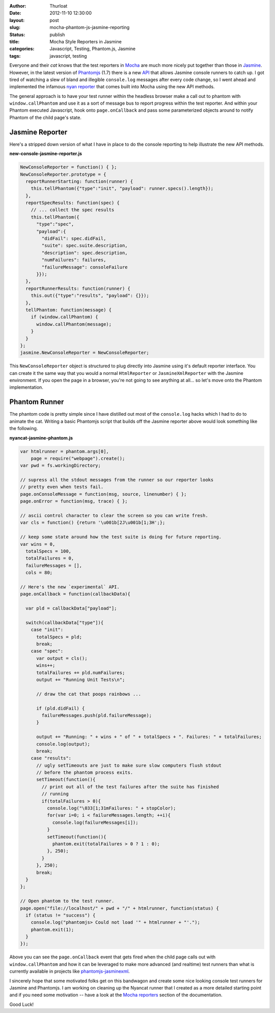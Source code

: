 :author: Thurloat
:date: 2012-11-10 12:30:00
:layout: post
:slug: mocha-phantom-js-jasmine-reporting
:status: publish 
:title: Mocha Style Reporters in Jasmine 
:categories: Javascript, Testing, Phantom.js, Jasmine
:tags: javascript, testing

Everyone and their *cat* knows that the test reporters in `Mocha`_ are much 
more nicely put together than those in `Jasmine`_. However, in the latest 
version of `Phantomjs`_ (1.7) there is a new `API`_ that allows Jasmine console
runners to catch up. I got tired of watching a slew of bland and illegible 
``console.log`` messages after every code change, so I went ahead and 
implemented the infamous `nyan reporter`_ that comes built into Mocha using the
new API methods.

.. image:: http://f.cl.ly/items/1C1r2K1I35361a1j300o/Screen%20Shot%202012-11-30%20at%2012.08.59%20PM.png
    :align: center
    :alt: Jasmine Nyancat Runner

The general approach is to have your test runner within the headless browser
make a call out to phantom with ``window.callPhantom`` and use it as a sort of
message bus to report progress within the test reporter. And within your
Phantom executed Javascript, hook onto ``page.onCallback`` and pass some parameterized
objects around to notify Phantom of the child page's state.

Jasmine Reporter
----------------

Here's a stripped down version of what I have in place to do the console
reporting to help illustrate the new API methods. 

**new-console-jasmine-reporter.js**

.. code-block:: javascript

  NewConsoleReporter = function() { };
  NewConsoleReporter.prototype = {
    reportRunnerStarting: function(runner) {
      this.tellPhantom({"type":"init", "payload": runner.specs().length});
    },
    reportSpecResults: function(spec) {
      // ... collect the spec results
      this.tellPhantom({
        "type":"spec",
        "payload":{
          "didFail": spec.didFail,
          "suite": spec.suite.description,
          "description": spec.description,
          "numFailures": failures,
          "failureMessage": consoleFailure 
        }});
    },
    reportRunnerResults: function(runner) {
      this.out({"type":"results", "payload": {}});
    },
    tellPhantom: function(message) {
      if (window.callPhantom) {
        window.callPhantom(message);
      }
    }
  };
  jasmine.NewConsoleReporter = NewConsoleReporter;

This ``NewConsoleReporter`` object is structured to plug directly into Jasmine
using it's default reporter interface. You can create it the same way that you
would a normal ``HtmlReporter`` or ``JasmineXmlReporter`` with the Jasmine
environment. If you open the page in a browser, you're not going to see
anything at all... so let's move onto the Phantom implementation.

Phantom Runner
--------------

The phantom code is pretty simple since I have distilled out most of the 
``console.log`` hacks which I had to do to animate the cat. Writing a basic 
Phantomjs script that builds off the Jasmine reporter above would look something 
like the following.

**nyancat-jasmine-phantom.js**

.. code-block:: javascript

    var htmlrunner = phantom.args[0],
        page = require("webpage").create();
    var pwd = fs.workingDirectory;
  
    // supress all the stdout messages from the runner so our reporter looks
    // pretty even when tests fail. 
    page.onConsoleMessage = function(msg, source, linenumber) { };
    page.onError = function(msg, trace) { };

    // ascii control character to clear the screen so you can write fresh. 
    var cls = function() {return '\u001b[2J\u001b[1;3H';};
   
    // keep some state around how the test suite is doing for future reporting.
    var wins = 0,
      totalSpecs = 100,
      totalFailures = 0,
      failureMessages = [],
      cols = 80;
      
    // Here's the new `experimental` API.
    page.onCallback = function(callbackData){

      var pld = callbackData["payload"];

      switch(callbackData["type"]){
        case "init":
          totalSpecs = pld;
          break;
        case "spec":
          var output = cls();
          wins++;
          totalFailures += pld.numFailures;
          output += "Running Unit Tests\n";
           
          // draw the cat that poops rainbows ...

          if (pld.didFail) {
            failureMessages.push(pld.failureMessage);
          }

          output += "Running: " + wins + " of " + totalSpecs + ". Failures: " + totalFailures;
          console.log(output);
          break;
        case "results":
          // ugly setTimeouts are just to make sure slow computers flush stdout
          // before the phantom process exits.
          setTimeout(function(){
            // print out all of the test failures after the suite has finished
            // running
            if(totalFailures > 0){
              console.log("\033[1;31mFailures: " + stopColor);
              for(var i=0; i < failureMessages.length; ++i){
                console.log(failureMessages[i]);
              }
              setTimeout(function(){
                phantom.exit(totalFailures > 0 ? 1 : 0);
              }, 250);
            }
          }, 250);
          break;
      }
    };

    // Open phantom to the test runner. 
    page.open("file://localhost/" + pwd + "/" + htmlrunner, function(status) {
      if (status != "success") {
        console.log("phantomjs> Could not load '" + htmlrunner + "'.");
        phantom.exit(1);
      }
    });

Above you can see the ``page.onCallback`` event that gets fired when the child
page calls out with ``window.callPhantom`` and how it can be leveraged to make
more advanced (and realtime) test runners than what is currently available in 
projects like `phantomjs-jasminexml`_.

I sincerely hope that some motivated folks get on this bandwagon and create
some nice looking console test runners for Jasmine and Phantomjs. I am working on
cleaning up the Nyancat runner that I created as a more detailed starting point
and if you need some motivation -- have a look at the `Mocha reporters`_ section 
of the documentation.

Good Luck!

.. _`phantomjs-jasminexml`: https://github.com/detro/phantomjs-jasminexml-example
.. _`API`: https://github.com/ariya/phantomjs/wiki/API-Reference
.. _`Jasmine`: http://pivotal.github.com/jasmine/
.. _`Mocha`: http://visionmedia.github.com/mocha/
.. _`phantomjs`: http://phantomjs.org/ 
.. _`nyan reporter`: http://visionmedia.github.com/mocha/#nyan-reporter
.. _`Mocha reporters`: http://visionmedia.github.com/mocha/#reporters
